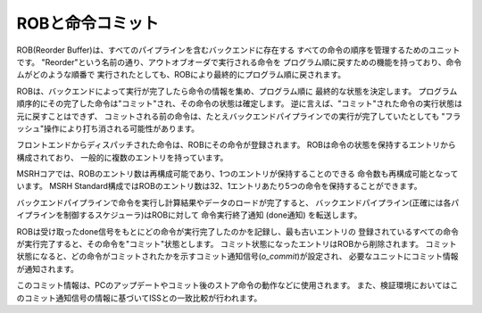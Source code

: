 ROBと命令コミット
=================

ROB(Reorder Buffer)は、すべてのパイプラインを含むバックエンドに存在する
すべての命令の順序を管理するためのユニットです。
"Reorder"という名前の通り、アウトオブオーダで実行される命令を
プログラム順に戻すための機能を持っており、命令ムがどのような順番で
実行されたとしても、ROBにより最終的にプログラム順に戻されます。

ROBは、バックエンドによって実行が完了したら命令の情報を集め、プログラム順に
最終的な状態を決定します。
プログラム順序的にその完了した命令は"コミット"され、その命令の状態は確定します。
逆に言えば、"コミット"された命令の実行状態は元に戻すことはできず、
コミットされる前の命令は、たとえバックエンドパイプラインでの実行が完了していたとしても
"フラッシュ"操作により打ち消される可能性があります。

フロントエンドからディスパッチされた命令は、ROBにその命令が登録されます。
ROBは命令の状態を保持するエントリから構成されており、
一般的に複数のエントリを持っています。

MSRHコアでは、ROBのエントリ数は再構成可能であり、1つのエントリが保持することのできる
命令数も再構成可能となっています。
MSRH Standard構成ではROBのエントリ数は32、1エントリあたり5つの命令を保持することができます。

バックエンドパイプラインで命令を実行し計算結果やデータのロードが完了すると、
バックエンドパイプライン(正確には各パイプラインを制御するスケジューラ)はROBに対して
命令実行終了通知 (done通知) を転送します。

ROBは受け取ったdone信号をもとにどの命令が実行完了したのかを記録し、最も古いエントリの
登録されているすべての命令が実行完了すると、その命令を"コミット"状態とします。
コミット状態になったエントリはROBから削除されます。
コミット状態になると、どの命令がコミットされたかを示すコミット通知信号(`o_commit`)が設定され、
必要なユニットにコミット情報が通知されます。

このコミット情報は、PCのアップデートやコミット後のストア命令の動作などに使用されます。
また、検証環境においてはこのコミット通知信号の情報に基づいてISSとの一致比較が行われます。
